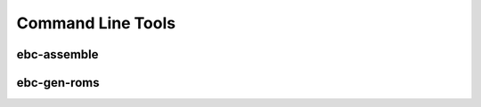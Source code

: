 Command Line Tools
==================

.. _command_line_assemble:

ebc-assemble
------------

.. argparse::
   :ref: eight_bit_computer.cli.get_assemble_parser
   :prog: ebc-assemble


.. _command_line_gen_roms:

ebc-gen-roms
------------

.. argparse::
   :ref: eight_bit_computer.cli.get_gen_roms_parser
   :prog: ebc-gen-roms